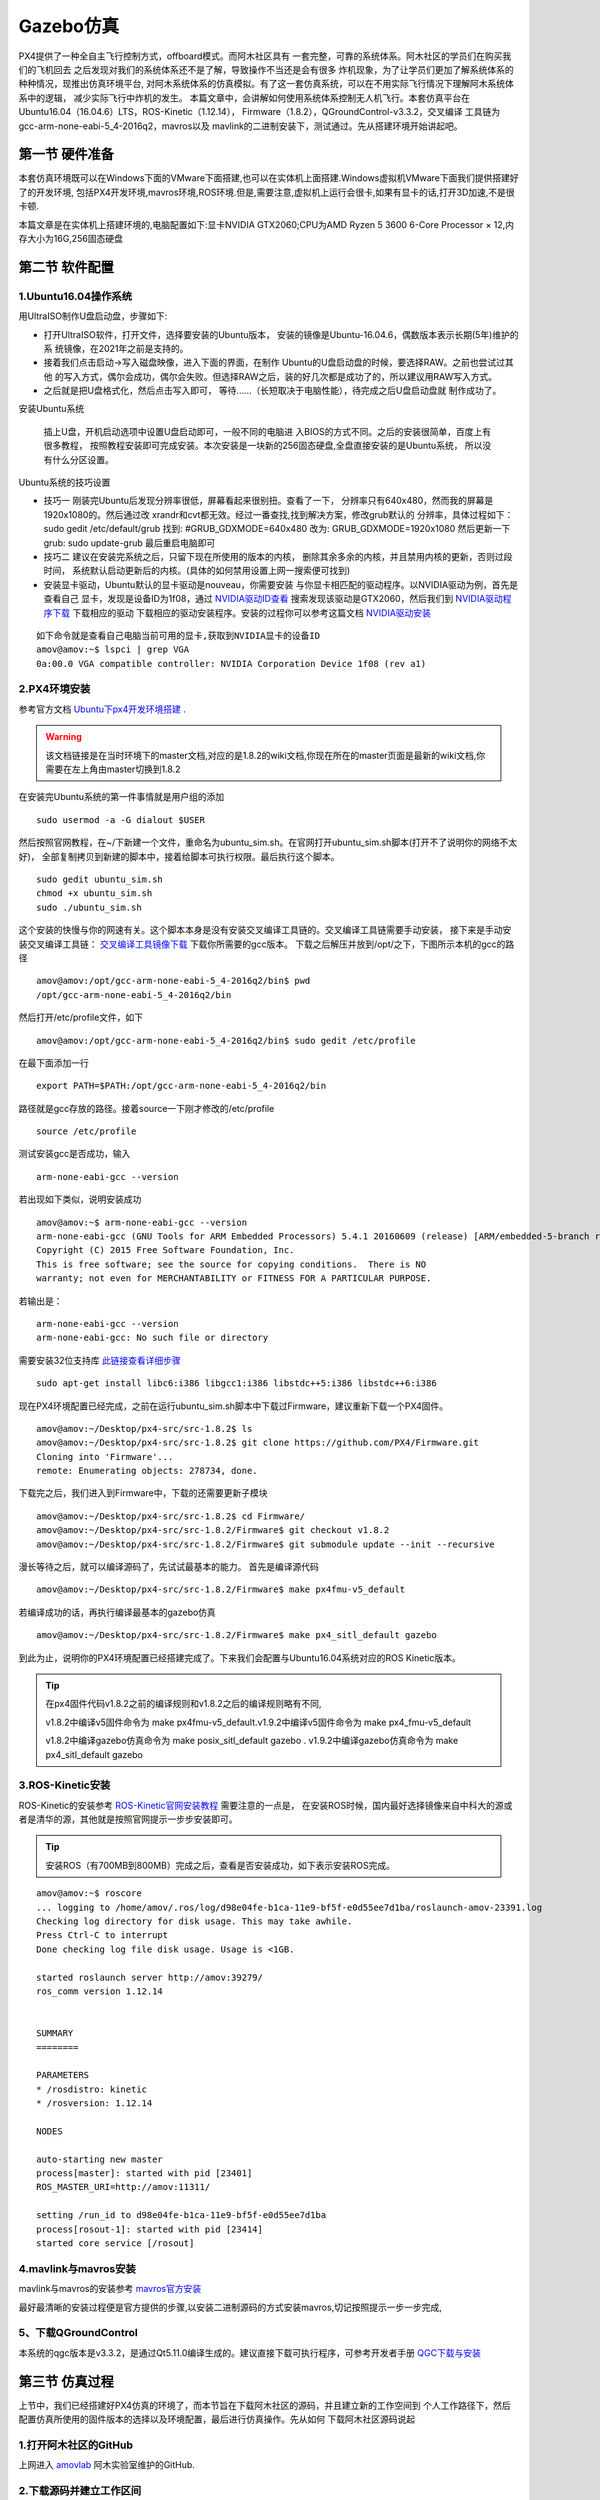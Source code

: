 .. Gazebo仿真:

===============
Gazebo仿真
===============

PX4提供了一种全自主飞行控制方式，offboard模式。而阿木社区具有
一套完整，可靠的系统体系。阿木社区的学员们在购买我们的飞机回去
之后发现对我们的系统体系还不是了解，导致操作不当还是会有很多
炸机现象，为了让学员们更加了解系统体系的种种情况，现推出仿真环境平台,
对阿木系统体系的仿真模拟。有了这一套仿真系统，可以在不用实际飞行情况下理解阿木系统体系中的逻辑，
减少实际飞行中炸机的发生。 本篇文章中，会讲解如何使用系统体系控制无人机飞行。本套仿真平台在
Ubuntu16.04（16.04.6）LTS，ROS-Kinetic（1.12.14），
Firmware（1.8.2），QGroundControl-v3.3.2，交叉编译
工具链为gcc-arm-none-eabi-5_4-2016q2，mavros以及
mavlink的二进制安装下，测试通过。先从搭建环境开始讲起吧。

第一节 硬件准备
================

本套仿真环境既可以在Windows下面的VMware下面搭建,也可以在实体机上面搭建.Windows虚拟机VMware下面我们提供搭建好了的开发环境,
包括PX4开发环境,mavros环境,ROS环境.但是,需要注意,虚拟机上运行会很卡,如果有显卡的话,打开3D加速,不是很卡顿.

本篇文章是在实体机上搭建环境的,电脑配置如下:显卡NVIDIA GTX2060;CPU为AMD Ryzen 5 3600 6-Core Processor × 12,内存大小为16G,256固态硬盘

第二节 软件配置
================

1.Ubuntu16.04操作系统
-----------------------

用UltraISO制作U盘启动盘，步骤如下:

-   打开UltraISO软件，打开文件，选择要安装的Ubuntu版本，
    安装的镜像是Ubuntu-16.04.6，偶数版本表示长期(5年)维护的系
    统镜像，在2021年之前是支持的。
-   接着我们点击启动->写入磁盘映像，进入下面的界面，在制作
    Ubuntu的U盘启动盘的时候，要选择RAW。之前也尝试过其他
    的写入方式，偶尔会成功，偶尔会失败。但选择RAW之后，装的好几次都是成功了的，所以建议用RAW写入方式。   
-   之后就是把U盘格式化，然后点击写入即可，
    等待......（长短取决于电脑性能），待完成之后U盘启动盘就
    制作成功了。

安装Ubuntu系统

    插上U盘，开机启动选项中设置U盘启动即可，一般不同的电脑进
    入BIOS的方式不同。之后的安装很简单，百度上有很多教程，
    按照教程安装即可完成安装。本次安装是一块新的256固态硬盘,全盘直接安装的是Ubuntu系统，
    所以没有什么分区设置。

Ubuntu系统的技巧设置

-   技巧一 刚装完Ubuntu后发现分辨率很低，屏幕看起来很别扭。查看了一下，
    分辨率只有640x480，然而我的屏幕是1920x1080的。然后通过改
    xrandr和cvt都无效。经过一番查找,找到解决方案，修改grub默认的
    分辨率，具体过程如下： sudo gedit /etc/default/grub 
    找到: #GRUB_GDXMODE=640x480 改为: 
    GRUB_GDXMODE=1920x1080 然后更新一下grub: 
    sudo update-grub 最后重启电脑即可
-   技巧二 建议在安装完系统之后，只留下现在所使用的版本的内核，
    删除其余多余的内核，并且禁用内核的更新，否则过段时间，
    系统默认启动更新后的内核。(具体的如何禁用设置上网一搜索便可找到)
-   安装显卡驱动，Ubuntu默认的显卡驱动是nouveau，你需要安装
    与你显卡相匹配的驱动程序。以NVIDIA驱动为例，首先是查看自己
    显卡，发现是设备ID为1f08，通过 `NVIDIA驱动ID查看 <https://devicehunt.com/view/type/pci/vendor/10DE/device/1F08>`_
    搜索发现该驱动是GTX2060，然后我们到 `NVIDIA驱动程序下载 <https://www.nvidia.com/Download/index.aspx?lang=cn>`_ 下载相应的驱动
    下载相应的驱动安装程序。安装的过程你可以参考这篇文档 `NVIDIA驱动安装 <https://zhuanlan.zhihu.com/p/31575356>`_ 

::

    如下命令就是查看自己电脑当前可用的显卡,获取到NVIDIA显卡的设备ID
    amov@amov:~$ lspci | grep VGA
    0a:00.0 VGA compatible controller: NVIDIA Corporation Device 1f08 (rev a1)


2.PX4环境安装
---------------

参考官方文档 `Ubuntu下px4开发环境搭建 <https://dev.px4.io/master/en/setup/dev_env_linux_ubuntu.html>`_  .

.. warning::

    该文档链接是在当时环境下的master文档,对应的是1.8.2的wiki文档,你现在所在的master页面是最新的wiki文档,你需要在左上角由master切换到1.8.2

在安装完Ubuntu系统的第一件事情就是用户组的添加

::

    sudo usermod -a -G dialout $USER

然后按照官网教程，在~/下新建一个文件，重命名为ubuntu_sim.sh。在官网打开ubuntu_sim.sh脚本(打开不了说明你的网络不太好)，
全部复制拷贝到新建的脚本中，接着给脚本可执行权限。最后执行这个脚本。

::

    sudo gedit ubuntu_sim.sh
    chmod +x ubuntu_sim.sh
    sudo ./ubuntu_sim.sh

这个安装的快慢与你的网速有关。这个脚本本身是没有安装交叉编译工具链的。交叉编译工具链需要手动安装，
接下来是手动安装交叉编译工具链： `交叉编译工具镜像下载 <https://bigsearcher.com/mirrors/gcc/releases/>`_ 
下载你所需要的gcc版本。 下载之后解压并放到/opt/之下，下图所示本机的gcc的路径

::

    amov@amov:/opt/gcc-arm-none-eabi-5_4-2016q2/bin$ pwd
    /opt/gcc-arm-none-eabi-5_4-2016q2/bin

然后打开/etc/profile文件，如下

::

    amov@amov:/opt/gcc-arm-none-eabi-5_4-2016q2/bin$ sudo gedit /etc/profile

在最下面添加一行

::

    export PATH=$PATH:/opt/gcc-arm-none-eabi-5_4-2016q2/bin

路径就是gcc存放的路径。接着source一下刚才修改的/etc/profile

::

    source /etc/profile

测试安装gcc是否成功，输入

::

    arm-none-eabi-gcc --version

若出现如下类似，说明安装成功

::

    amov@amov:~$ arm-none-eabi-gcc --version
    arm-none-eabi-gcc (GNU Tools for ARM Embedded Processors) 5.4.1 20160609 (release) [ARM/embedded-5-branch revision 237715]
    Copyright (C) 2015 Free Software Foundation, Inc.
    This is free software; see the source for copying conditions.  There is NO
    warranty; not even for MERCHANTABILITY or FITNESS FOR A PARTICULAR PURPOSE.

若输出是：

::

    arm-none-eabi-gcc --version
    arm-none-eabi-gcc: No such file or directory

需要安装32位支持库 `此链接查看详细步骤 <https://px4.osdrone.net/1_Getting-Started/adcanced_linux.html>`_

::

    sudo apt-get install libc6:i386 libgcc1:i386 libstdc++5:i386 libstdc++6:i386

现在PX4环境配置已经完成，之前在运行ubuntu_sim.sh脚本中下载过Firmware，建议重新下载一个PX4固件。

::

    amov@amov:~/Desktop/px4-src/src-1.8.2$ ls
    amov@amov:~/Desktop/px4-src/src-1.8.2$ git clone https://github.com/PX4/Firmware.git
    Cloning into 'Firmware'...
    remote: Enumerating objects: 278734, done.

下载完之后，我们进入到Firmware中，下载的还需要更新子模块

::

    amov@amov:~/Desktop/px4-src/src-1.8.2$ cd Firmware/
    amov@amov:~/Desktop/px4-src/src-1.8.2/Firmware$ git checkout v1.8.2
    amov@amov:~/Desktop/px4-src/src-1.8.2/Firmware$ git submodule update --init --recursive

漫长等待之后，就可以编译源码了，先试试最基本的能力。 首先是编译源代码

::

    amov@amov:~/Desktop/px4-src/src-1.8.2/Firmware$ make px4fmu-v5_default

若编译成功的话，再执行编译最基本的gazebo仿真

::

    amov@amov:~/Desktop/px4-src/src-1.8.2/Firmware$ make px4_sitl_default gazebo

到此为止，说明你的PX4环境配置已经搭建完成了。下来我们会配置与Ubuntu16.04系统对应的ROS Kinetic版本。

.. tip::

    在px4固件代码v1.8.2之前的编译规则和v1.8.2之后的编译规则略有不同,

    v1.8.2中编译v5固件命令为 make px4fmu-v5_default.v1.9.2中编译v5固件命令为 make px4_fmu-v5_default

    v1.8.2中编译gazebo仿真命令为 make posix_sitl_default gazebo . v1.9.2中编译gazebo仿真命令为 make px4_sitl_default gazebo

3.ROS-Kinetic安装
-------------------

ROS-Kinetic的安装参考 `ROS-Kinetic官网安装教程 <http://wiki.ros.org/kinetic/Installation/Ubuntu>`_ 需要注意的一点是，
在安装ROS时候，国内最好选择镜像来自中科大的源或者是清华的源，其他就是按照官网提示一步步安装即可。

.. tip::

    安装ROS（有700MB到800MB）完成之后，查看是否安装成功，如下表示安装ROS完成。

::

    amov@amov:~$ roscore
    ... logging to /home/amov/.ros/log/d98e04fe-b1ca-11e9-bf5f-e0d55ee7d1ba/roslaunch-amov-23391.log
    Checking log directory for disk usage. This may take awhile.
    Press Ctrl-C to interrupt
    Done checking log file disk usage. Usage is <1GB.

    started roslaunch server http://amov:39279/
    ros_comm version 1.12.14


    SUMMARY
    ========

    PARAMETERS
    * /rosdistro: kinetic
    * /rosversion: 1.12.14

    NODES

    auto-starting new master
    process[master]: started with pid [23401]
    ROS_MASTER_URI=http://amov:11311/

    setting /run_id to d98e04fe-b1ca-11e9-bf5f-e0d55ee7d1ba
    process[rosout-1]: started with pid [23414]
    started core service [/rosout]

4.mavlink与mavros安装
-----------------------

mavlink与mavros的安装参考 `mavros官方安装 <https://github.com/mavlink/mavros/blob/master/mavros/README.md#installation>`_

最好最清晰的安装过程便是官方提供的步骤,以安装二进制源码的方式安装mavros,切记按照提示一步一步完成,

5、下载QGroundControl
-----------------------

本系统的qgc版本是v3.3.2，是通过Qt5.11.0编译生成的。建议直接下载可执行程序，可参考开发者手册
`QGC下载与安装 <https://docs.qgroundcontrol.com/en/getting_started/download_and_install.html>`_


第三节 仿真过程
================

上节中，我们已经搭建好PX4仿真的环境了，而本节旨在下载阿木社区的源码，并且建立新的工作空间到
个人工作路径下，然后配置仿真所使用的固件版本的选择以及环境配置，最后进行仿真操作。先从如何
下载阿木社区源码说起

1.打开阿木社区的GitHub
-----------------------

上网进入 `amovlab <https://github.com/amov-lab>`_ 阿木实验室维护的GitHub.

2.下载源码并建立工作区间
------------------------

详细的建立工作空间请查看阿木社区GitHub上的项目 px4_commander.
或者如下链接：`px4_command <https://github.com/amov-lab/px4_command>`_

建立好工作空间之后，笔者的工作空间如下：

::

    amov@amov:~/AMOV_WorkSpace$ cd px4_ws/
    amov@amov:~/AMOV_WorkSpace/px4_ws$ ls
    build  devel  src
    amov@amov:~/AMOV_WorkSpace/px4_ws$ cd devel/
    amov@amov:~/AMOV_WorkSpace/px4_ws/devel$ ls
    cmake.lock  lib               local_setup.zsh  _setup_util.py
    env.sh      local_setup.bash  setup.bash       setup.zsh
    include     local_setup.sh    setup.sh         share
    amov@amov:~/AMOV_WorkSpace/px4_ws/devel$

打开.bashrc 文件

::

    amov@amov:~/AMOV_WorkSpace/px4_ws/devel$ sudo gedit ~/.bashrc

需要在.bashrc 文件最后添加一行如下：

::

    source ~/AMOV_WorkSpace/px4_ws/devel/setup.bash

3.添加环境变量 .bashrc 文件添加如下
-----------------------------------

::

    source ~/Desktop/px4-src/src-1.8.2/Firmware/Tools/setup_gazebo.bash ~/Desktop/px4-src/src-1.8.2/Firmware/ ~/Desktop/px4-src/src-1.8.2/Firmware/build/px4_sitl_default
    export ROS_PACKAGE_PATH=$ROS_PACKAGE_PATH:~/Desktop/px4-src/src-1.8.2/Firmware
    export ROS_PACKAGE_PATH=$ROS_PACKAGE_PATH:~/Desktop/px4-src/src-1.8.2/Firmware/Tools/sitl_gazebo

4.启动仿真
------------

进入工作区间仿真部分目录下，可以看到有6个脚本文件

::

    amov@amov:~/AMOV_WorkSpace/px4_ws/src/px4_command/sh/sh_for_simulation$ ls
    sitl_gazebo_formation.sh       sitl_gazebo_square.sh
    sitl_gazebo_iris.sh            sitl_jMAVSim_pos_controller.sh
    sitl_gazebo_pos_controller.sh  sitl_test.sh

启动sitl_gazebo_iris.sh脚本,执行如下

::

    amov@amov:~/AMOV_WorkSpace/px4_ws/src/px4_command/sh/sh_for_simulation$ ./sitl_gazebo_iris.sh

即可进入仿真界面。

第四节 仿真脚本说明
===================

1.脚本sitl_gazebo_iris.sh
---------------------------

正常启动sitl_gazebo_iris.sh腳本，基本操作流程和实体飞机操作流程一致。 先起飞3m,如下图:

.. image:: ../images/iris_takeoff.png

接着,我们在Move_Body坐标系下,x,y,z分别为1,1,0.飞行轨迹如下图:

.. image:: ../images/iris_MoveBody_110.png

最后我们执行一下land模式,如下图:

.. image:: ../images/iris_land.png

存在Bug描述：

-   若起飞之后飞机降落至地面，无法进行再次起飞。（和实体飞机一致现象）
-   在ENU坐标系下，若使用速度控制，进行起飞2M，飞机一致向上飞，不会停止，在gazebo中，飞至26M，切换至悬停模式，无法成功相应，飞至30M，切换至land，正常降落。
-   经过多次测试，move节点中，按键4hold模式无响应，在两种坐标系下的速度控制中，飞机一直向上飞。
-   在passivity控制率下，正常设置起飞3M，飞机纯粹油门量最大向上直飞，到达53M左右之后，有姿态角的迅速降落，直至炸机。
-   在NE控制率下，正常设置起飞3M，飞机纯粹油门量最大向上直飞，一直飞。

2.脚本sitl_gazebo_square.sh
------------------------------

.. note::

    直接下载的px4_command是没有sitl_gazebo_square.sh该脚本的,需要手动添加该脚本.首先可以建立一个新的可执行脚本sitl_gazebo_square.sh,添加下面内容:

    |   gnome-terminal --window -e 'bash -c "roscore; exec bash"' \
    |   --tab -e 'bash -c "sleep 4; roslaunch px4 posix_sitl.launch; exec bash"' \
    |   --tab -e 'bash -c "sleep 2; roslaunch mavros px4.launch fcu_url:="udp://:14540@127.0.0.1:14557"; exec bash"' \
    |   --tab -e 'bash -c "sleep 2; roslaunch px4_command px4_pos_controller.launch; exec bash"' \
    |   --tab -e 'bash -c "sleep 2; rosrun px4_command set_mode; exec bash"' \
    |   --tab -e 'bash -c "sleep 2; roslaunch px4_command square.launch; exec bash"' \


正常启动sitl_gazebo_square.sh脚本。确定并初始化px4_pos_controller节点。然后在set_mode节点中切换至offboard模式。检查square节点中，
按键１执行飞正方形。最后在qgc中解锁飞机，飞机正常按照Point点进行飞行。

在飞机飞正方形的时候,有5个point点的设置,飞行过程部分截图如下
point1: 

.. image:: ../images/square_point1.png

point2: 

.. image:: ../images/square_point2.png

point4: 

.. image:: ../images/square_point4.png

point5: 

.. image:: ../images/square_point5.png

3.脚本sitl_gazebo_formation.sh
---------------------------------

下载下来的px4_command也可能不能直接进行多机仿真,在自己本机下面的固件代码中的launch文件需要改一下名称,可能没有three_uav_mavros_sitl.launch.
需要将现有的multi_uav_mavros_sitl.launch改为three_uav_mavros_sitl.launch . 运行仿真之后可能只出现两架飞机,原因是,在px4_command中的多机仿真用的是uav0,uav1,uav2,
而在你下载的固件代码中只有uav1,uav2.没有uav0,这时候你需要手动添加一个uav0出来,才能多机(3架飞机)仿真跑起来.

正常启动sitl_gazebo_formation.sh，在启动正常的情况下（qgc可以连接上三个飞机），此时确认formation_control节点并初始化，
按照ENU坐标系下，设置坐标点，三架飞机同步执行动作。如下图: 

.. image:: ../images/formation_start.png

存在Bug描述： 

-   启动脚本失败（已将时间由２改为４，成功启动概率增大）
-   确认初始化formation_control节点之后，打印信息有问题。UAV2显示未连接，解锁状态无响应，飞行模式无显示 
-   飞机解锁之后，设置好第一个坐标点，飞机起飞，相互位置会有所调换，然后悬停至稳定
-   使用land模式之后，有的飞机会直接失控，有的会缓缓降落。
-   飞机执行land落地之后飞行模式在pos与RTL之间频繁切换

